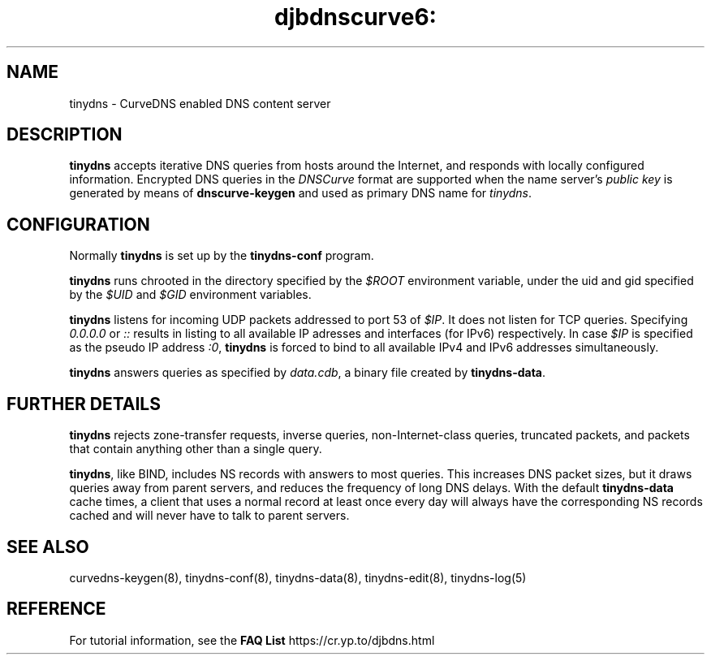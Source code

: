 .TH djbdnscurve6: tinydns 8
.SH NAME
tinydns \- CurveDNS enabled DNS content server
.SH DESCRIPTION
.B tinydns
accepts iterative DNS queries
from hosts around the Internet,
and responds with locally configured information.
Encrypted DNS queries in the 
.I DNSCurve
format are supported when the name server's
.I public key
is generated by means of
.B dnscurve-keygen
and used as primary DNS name for
.IR tinydns .
.SH CONFIGURATION
Normally 
.B tinydns
is set up by the
.B tinydns-conf
program.

.B tinydns
runs chrooted in the directory
specified by the 
.I $ROOT
environment variable,
under the uid and gid
specified by the 
.I $UID
and 
.I $GID
environment variables.

.B tinydns
listens for incoming UDP packets
addressed to port 53 of 
.IR $IP .
It does not listen for TCP queries.
Specifying
.I 0.0.0.0 
or 
.I ::
results in listing to all available
IP adresses and interfaces (for IPv6) 
respectively. In case
.I $IP
is specified as the pseudo IP address
.IR :0 ,
.B tinydns 
is forced to bind to all available IPv4 and IPv6
addresses simultaneously.

.B tinydns
answers queries
as specified by 
.IR data.cdb ,
a binary file created by
.BR tinydns-data .
.SH "FURTHER DETAILS"
.B tinydns
rejects
zone-transfer requests,
inverse queries, non-Internet-class queries, truncated packets, and
packets that contain anything other than a single query.

.BR tinydns ,
like BIND,
includes NS records with answers to most queries.
This increases DNS packet sizes,
but it draws queries away from parent servers,
and reduces the frequency of long DNS delays.
With the default 
.B tinydns-data 
cache times,
a client that uses a normal record at least once every day
will always have the corresponding NS records cached
and will never have to talk to parent servers.
.SH "SEE ALSO"
curvedns-keygen(8),
tinydns-conf(8), 
tinydns-data(8),
tinydns-edit(8),
tinydns-log(5)
.SH REFERENCE
For tutorial information, see the
.B FAQ
.B List
https://cr.yp.to/djbdns.html

